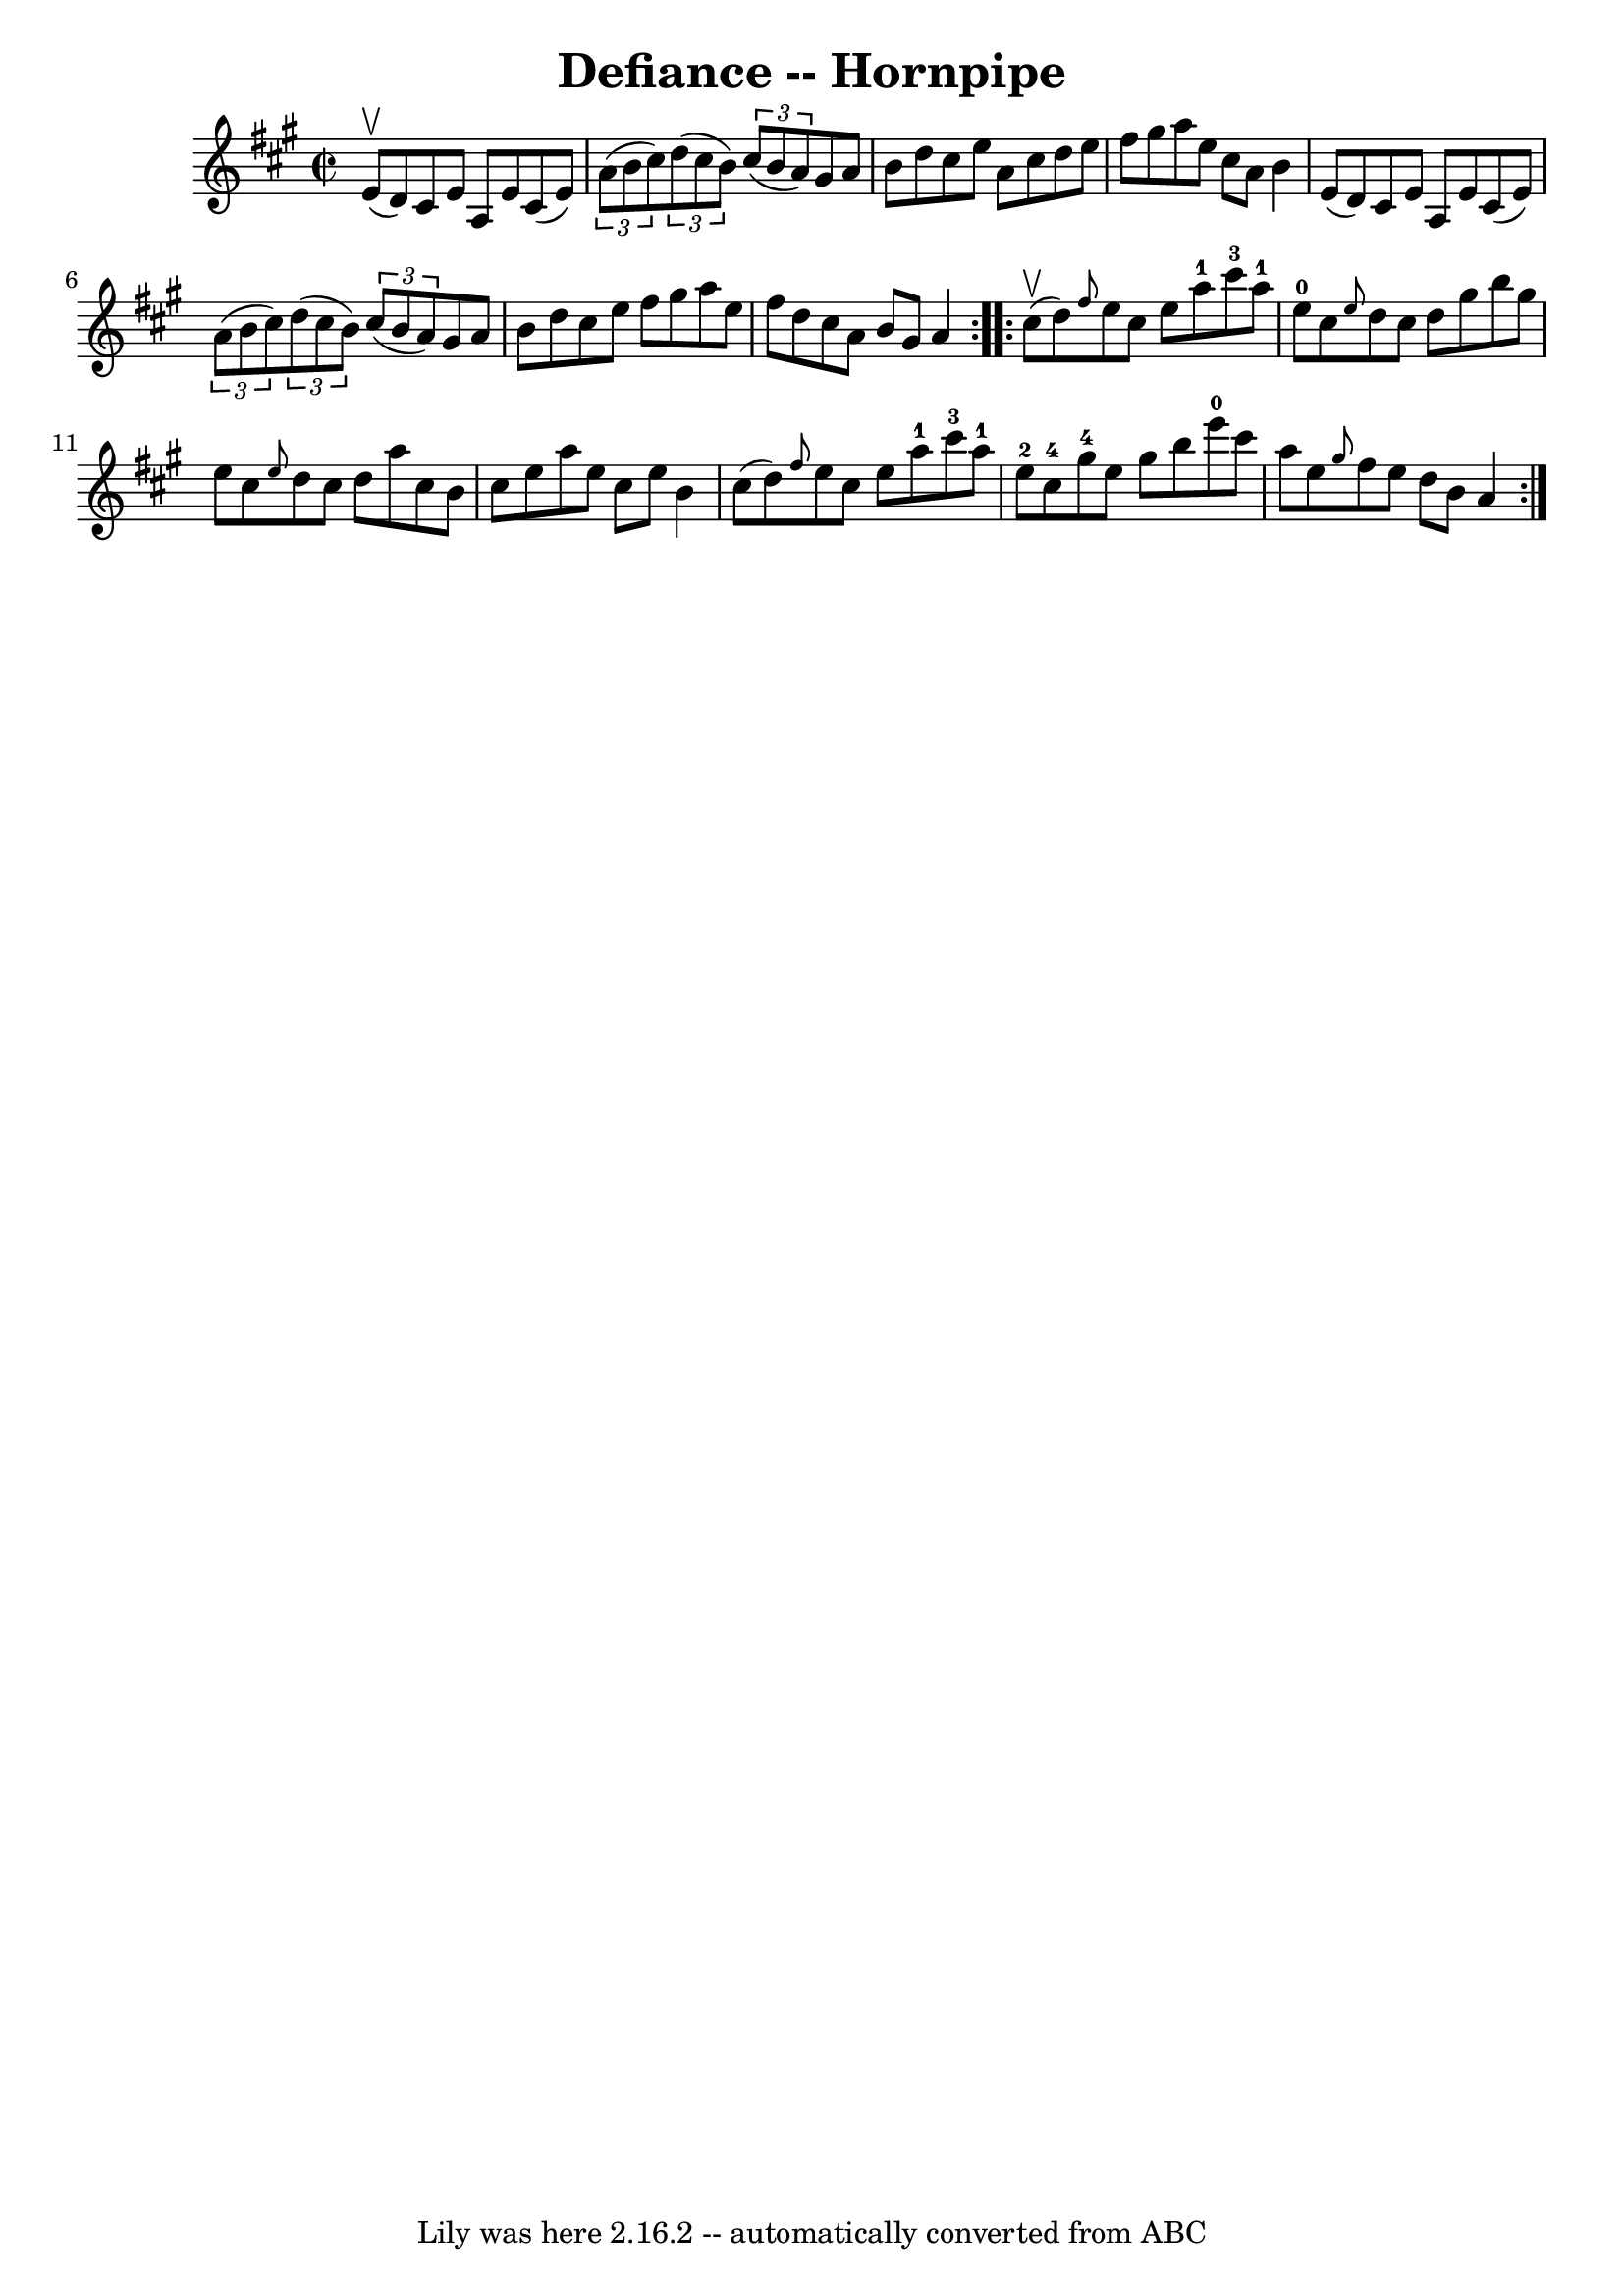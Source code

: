 \version "2.7.40"
\header {
	book = "Cole's 1000 Fiddle Tunes"
	crossRefNumber = "1"
	footnotes = ""
	tagline = "Lily was here 2.16.2 -- automatically converted from ABC"
	title = "Defiance -- Hornpipe"
}
voicedefault =  {
\set Score.defaultBarType = "empty"

\repeat volta 2 {
\override Staff.TimeSignature #'style = #'C
 \time 2/2 \key a \major     e'8 (^\upbow   d'8  -) |
   cis'8    e'8    
a8    e'8    cis'8 (   e'8  -)   \times 2/3 {   a'8 (   b'8    cis''8  -) } 
|
   \times 2/3 {   d''8 (   cis''8    b'8  -) }   \times 2/3 {   cis''8 
(   b'8    a'8  -) }   gis'8    a'8    b'8    d''8  |
     cis''8    e''8 
   a'8    cis''8    d''8    e''8    fis''8    gis''8  |
   a''8    e''8   
 cis''8    a'8    b'4    e'8 (   d'8  -) |
     cis'8    e'8    a8    e'8 
   cis'8 (   e'8  -)   \times 2/3 {   a'8 (   b'8    cis''8  -) } |
   
\times 2/3 {   d''8 (   cis''8    b'8  -) }   \times 2/3 {   cis''8 (   b'8    
a'8  -) }   gis'8    a'8    b'8    d''8  |
     cis''8    e''8    fis''8  
  gis''8    a''8    e''8    fis''8    d''8  |
   cis''8    a'8    b'8    
gis'8    a'4  }     \repeat volta 2 {     cis''8 (^\upbow   d''8  -) |
 
\grace {    fis''8  }   e''8    cis''8    e''8    a''8-1     cis'''8-3   
a''8-1   e''8-0   cis''8  |
 \grace {    e''8  }   d''8    cis''8   
 d''8    gis''8    b''8    gis''8    e''8    cis''8  |
     \grace {    
e''8  }   d''8    cis''8    d''8    a''8    cis''8    b'8    cis''8    e''8  
|
   a''8    e''8    cis''8    e''8    b'4    cis''8 (   d''8  -) 
|
     \grace {    fis''8  }   e''8    cis''8    e''8    a''8-1     
cis'''8-3   a''8-1   e''8-2   cis''8-4 |
   gis''8-4   
e''8    gis''8    b''8      e'''8-0   cis'''8    a''8    e''8  |
     
\grace {    gis''8  }   fis''8    e''8    d''8    b'8    a'4  }   
}

\score{
    <<

	\context Staff="default"
	{
	    \voicedefault 
	}

    >>
	\layout {
	}
	\midi {}
}
